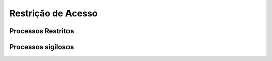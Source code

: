 Restrição de Acesso
===================

Processos Restritos
+++++++++++++++++++

Processos sigilosos
+++++++++++++++++++